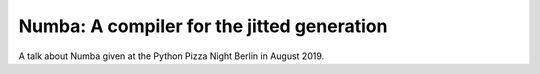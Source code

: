 Numba: A compiler for the jitted generation
-------------------------------------------

A talk about Numba given at the Python Pizza Night Berlin in August 2019.
